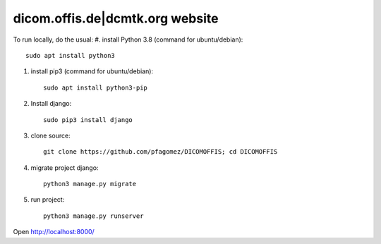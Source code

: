 dicom.offis.de|dcmtk.org website
=============================
To run locally, do the usual:
#. install Python 3.8 (command for ubuntu/debian)::

    sudo apt install python3
#. install pip3 (command for ubuntu/debian)::

    sudo apt install python3-pip
#. Install django::

    sudo pip3 install django
#. clone source::

    git clone https://github.com/pfagomez/DICOMOFFIS; cd DICOMOFFIS
#. migrate project django::

    python3 manage.py migrate
#. run project::

    python3 manage.py runserver
Open http://localhost:8000/
